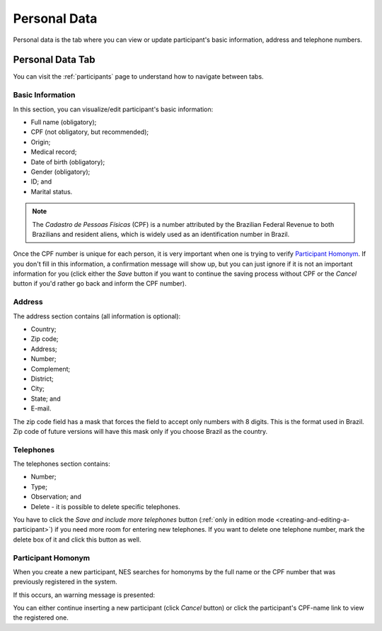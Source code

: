.. _personal-data:

Personal Data
=============

Personal data is the tab where you can view or update participant's basic information, address and telephone numbers.

Personal Data Tab
-----------------
You can visit the :ref:`participants` page to understand how to navigate between tabs.

.. image:: ../../_img/participant_personal_data.png

Basic Information
`````````````````

In this section, you can visualize/edit participant's basic information:

* Full name (obligatory);
* CPF (not obligatory, but recommended);
* Origin;
* Medical record;
* Date of birth (obligatory);
* Gender (obligatory);
* ID; and
* Marital status.

.. note:: The `Cadastro de Pessoas Físicas` (CPF) is a number attributed by the Brazilian Federal Revenue to both Brazilians and resident aliens, which is widely used as an identification number in Brazil.

Once the CPF number is unique for each person, it is very important when one is trying to verify `Participant Homonym`_. If you don't fill in this information, a confirmation message will show up, but you can just ignore if it is not an important information for you (click either the `Save` button if you want to continue the saving process without CPF or the `Cancel` button if you'd rather go back and inform the CPF number).

.. image:: ../../_img/participant_cpf_not_filled.png

Address 
```````

The address section contains (all information is optional):

* Country;
* Zip code;
* Address;
* Number;
* Complement;
* District;
* City;
* State; and
* E-mail.

.. image:: ../../_img/participant_address.png

The zip code field has a mask that forces the field to accept only numbers with 8 digits. This is the format used in Brazil. Zip code of future versions will have this mask only if you choose Brazil as the country.

Telephones
``````````

The telephones section contains:

* Number;
* Type;
* Observation; and
* Delete - it is possible to delete specific telephones.

.. image:: ../../_img/participant_phone.png

You have to click the `Save and include more telephones` button (:ref:`only in edition mode <creating-and-editing-a-participant>`) if you need more room for entering new telephones. If you want to delete one telephone number, mark the delete box of it and click this button as well.

.. _participant-homonym:

Participant Homonym
```````````````````

When you create a new participant, NES searches for homonyms by the full name or the CPF number that was previously registered in the system.

If this occurs, an warning message is presented:

.. image:: ../../_img/participant_homonym.png

You can either continue inserting a new participant (click `Cancel` button) or click the participant's CPF-name link to view the registered one.